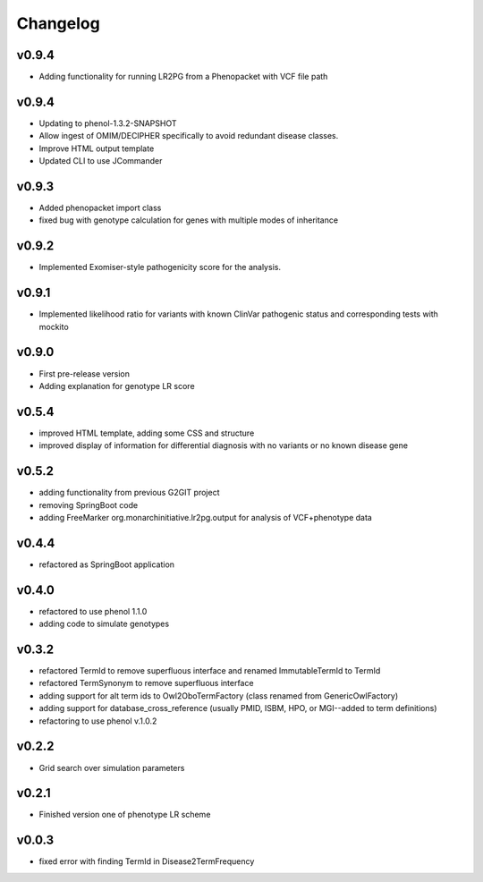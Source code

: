 =========
Changelog
=========
------
v0.9.4
------
- Adding functionality for running LR2PG from a Phenopacket with VCF file path



------
v0.9.4
------
- Updating to phenol-1.3.2-SNAPSHOT
- Allow ingest of OMIM/DECIPHER specifically to avoid redundant disease classes.
- Improve HTML output template
- Updated CLI to use JCommander

------
v0.9.3
------
- Added phenopacket import class
- fixed bug with genotype calculation for genes with multiple modes of inheritance

------
v0.9.2
------
- Implemented Exomiser-style pathogenicity score for the analysis.

------
v0.9.1
------
- Implemented likelihood ratio for variants with known ClinVar pathogenic status and corresponding tests with mockito

------
v0.9.0
------
- First pre-release version
- Adding explanation for genotype LR score

------
v0.5.4
------
- improved HTML template, adding some CSS and structure
- improved display of information for differential diagnosis with no variants or no known disease gene

------
v0.5.2
------
- adding functionality from previous G2GIT project
- removing SpringBoot code
- adding FreeMarker org.monarchinitiative.lr2pg.output for analysis of VCF+phenotype data


------
v0.4.4
------
- refactored as SpringBoot application

------
v0.4.0
------
- refactored to use phenol 1.1.0
- adding code to simulate genotypes

------
v0.3.2
------
- refactored TermId to remove superfluous interface and renamed ImmutableTermId to TermId
- refactored TermSynonym to remove superfluous interface
- adding support for alt term ids to Owl2OboTermFactory (class renamed from GenericOwlFactory)
- adding support for database_cross_reference (usually PMID, ISBM, HPO, or MGI--added to term definitions)
- refactoring to use phenol v.1.0.2

------
v0.2.2
------
- Grid search over simulation parameters

------
v0.2.1
------
- Finished version one of phenotype LR scheme

------
v0.0.3
------
- fixed error with finding TermId in Disease2TermFrequency
